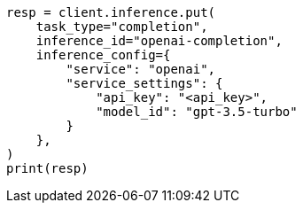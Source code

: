 // This file is autogenerated, DO NOT EDIT
// inference/service-openai.asciidoc:163

[source, python]
----
resp = client.inference.put(
    task_type="completion",
    inference_id="openai-completion",
    inference_config={
        "service": "openai",
        "service_settings": {
            "api_key": "<api_key>",
            "model_id": "gpt-3.5-turbo"
        }
    },
)
print(resp)
----
